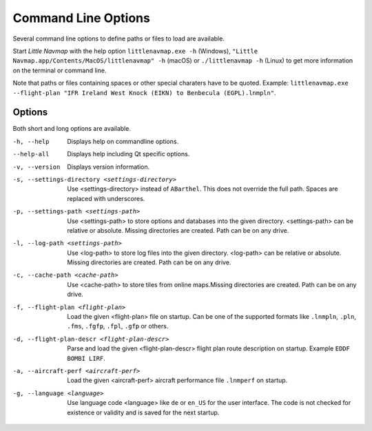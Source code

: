 Command Line Options
---------------------------------------------

Several command line options to define paths or files to load are available.

Start *Little Navmap* with the help option ``littlenavmap.exe -h`` (Windows),
``"Little Navmap.app/Contents/MacOS/littlenavmap" -h`` (macOS) or ``./littlenavmap -h`` (Linux) to get more
information on the terminal or command line.

Note that paths or files containing spaces or other special charaters have to be quoted.
Example: ``littlenavmap.exe --flight-plan "IFR Ireland West Knock (EIKN) to Benbecula (EGPL).lnmpln"``.

Options
~~~~~~~~~~~~~~~

Both short and long options are available.

-h, --help                                     Displays help on commandline options.
--help-all                                     Displays help including Qt specific options.
-v, --version                                  Displays version information.
-s, --settings-directory <settings-directory>  Use <settings-directory> instead of ``ABarthel``. This does not override the full path. Spaces are replaced with underscores.
-p, --settings-path <settings-path>            Use <settings-path> to store options and databases into the given directory. <settings-path> can be relative or absolute. Missing directories are created. Path can be on any drive.
-l, --log-path <settings-path>                 Use <log-path> to store log files into the given directory. <log-path> can be relative or absolute.
                                               Missing directories are created. Path can be on any drive.
-c, --cache-path <cache-path>                  Use <cache-path> to store tiles from online maps.Missing directories are created. Path can be on any drive.
-f, --flight-plan <flight-plan>                Load the given <flight-plan> file on startup. Can be one of the supported formats like ``.lnmpln``, ``.pln``, ``.fms``, ``.fgfp``, ``.fpl``, ``.gfp`` or others.
-d, --flight-plan-descr <flight-plan-descr>    Parse and load the given <flight-plan-descr> flight plan route description on startup. Example ``EDDF BOMBI LIRF``.
-a, --aircraft-perf <aircraft-perf>            Load the given <aircraft-perf> aircraft performance file ``.lnmperf`` on startup.
-g, --language <language>                      Use language code <language> like ``de`` or ``en_US`` for the user interface. The code is not checked for existence or validity and is saved for the next startup.
